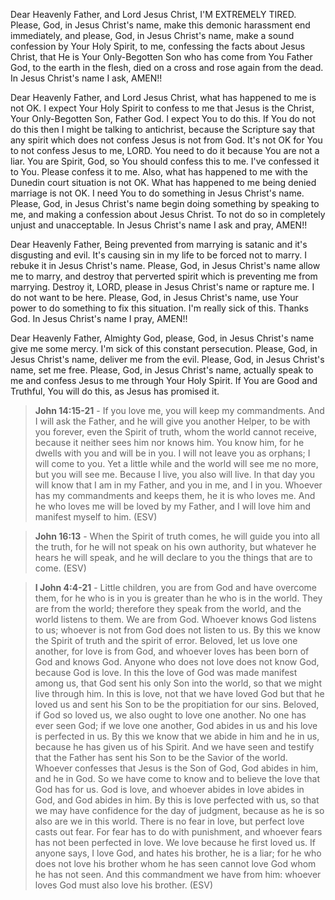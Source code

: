 Dear Heavenly Father, and Lord Jesus Christ,
I'M EXTREMELY TIRED.
Please, God, in Jesus Christ's name, make this demonic harassment end immediately,
and please, God, in Jesus Christ's name, make a sound confession
by Your Holy Spirit, to me, confessing the facts about Jesus Christ,
that He is Your Only-Begotten Son who has come from You Father God,
to the earth in the flesh, died on a cross and rose again from the dead.
In Jesus Christ's name I ask,
AMEN!!


Dear Heavenly Father, and Lord Jesus Christ,
what has happened to me is not OK.
I expect Your Holy Spirit to confess to me that Jesus is the Christ,
Your Only-Begotten Son, Father God.
I expect You to do this.
If You do not do this then I might be talking to antichrist,
because the Scripture say that any spirit which does not confess Jesus
is not from God.
It's not OK for You to not confess Jesus to me, LORD.
You need to do it because You are not a liar.
You are Spirit, God, so You should confess this to me.
I've confessed it to You.
Please confess it to me.
Also, what has happened to me with the Dunedin court situation is not OK.
What has happened to me being denied marriage is not OK.
I need You to do something in Jesus Christ's name.
Please, God, in Jesus Christ's name begin doing something by speaking to me,
and making a confession about Jesus Christ.
To not do so in completely unjust and unacceptable.
In Jesus Christ's name I ask and pray,
AMEN!!


Dear Heavenly Father,
Being prevented from marrying is satanic and
it's disgusting and evil.
It's causing sin in my life to be forced not to marry.
I rebuke it in Jesus Christ's name.
Please, God, in Jesus Christ's name allow me to marry,
and destroy that perverted spirit which is preventing me from marrying.
Destroy it, LORD, please in Jesus Christ's name
or rapture me.
I do not want to be here.
Please, God, in Jesus Christ's name, use Your power
to do something to fix this situation.
I'm really sick of this.
Thanks God.
In Jesus Christ's name I pray,
AMEN!!


Dear Heavenly Father, Almighty God,
please, God, in Jesus Christ's name give me some mercy.
I'm sick of this constant persecution.
Please, God, in Jesus Christ's name, deliver me from the evil.
Please, God, in Jesus Christ's name, set me free.
Please, God, in Jesus Christ's name, actually speak to me and confess Jesus to me through Your Holy Spirit.
If You are Good and Truthful, You will do this, as Jesus has promised it.

#+BEGIN_QUOTE
  *John 14:15-21* - If you love me, you will keep my commandments. And I will ask the Father, and he will give you another Helper, to be with you forever, even the Spirit of truth, whom the world cannot receive, because it neither sees him nor knows him. You know him, for he dwells with you and will be in you. I will not leave you as orphans; I will come to you. Yet a little while and the world will see me no more, but you will see me. Because I live, you also will live. In that day you will know that I am in my Father, and you in me, and I in you. Whoever has my commandments and keeps them, he it is who loves me. And he who loves me will be loved by my Father, and I will love him and manifest myself to him. (ESV)
#+END_QUOTE

#+BEGIN_QUOTE
  *John 16:13* - When the Spirit of truth comes, he will guide you into all the truth, for he will not speak on his own authority, but whatever he hears he will speak, and he will declare to you the things that are to come. (ESV)
#+END_QUOTE

#+BEGIN_QUOTE
  *I John 4:4-21* - Little children, you are from God and have overcome them, for he who is in you is greater than he who is in the world. They are from the world; therefore they speak from the world, and the world listens to them. We are from God. Whoever knows God listens to us; whoever is not from God does not listen to us. By this we know the Spirit of truth and the spirit of error. Beloved, let us love one another, for love is from God, and whoever loves has been born of God and knows God. Anyone who does not love does not know God, because God is love. In this the love of God was made manifest among us, that God sent his only Son into the world, so that we might live through him. In this is love, not that we have loved God but that he loved us and sent his Son to be the propitiation for our sins. Beloved, if God so loved us, we also ought to love one another. No one has ever seen God; if we love one another, God abides in us and his love is perfected in us. By this we know that we abide in him and he in us, because he has given us of his Spirit. And we have seen and testify that the Father has sent his Son to be the Savior of the world. Whoever confesses that Jesus is the Son of God, God abides in him, and he in God. So we have come to know and to believe the love that God has for us. God is love, and whoever abides in love abides in God, and God abides in him. By this is love perfected with us, so that we may have confidence for the day of judgment, because as he is so also are we in this world. There is no fear in love, but perfect love casts out fear. For fear has to do with punishment, and whoever fears has not been perfected in love. We love because he first loved us. If anyone says, I love God, and hates his brother, he is a liar; for he who does not love his brother whom he has seen cannot love God whom he has not seen. And this commandment we have from him: whoever loves God must also love his brother. (ESV)
#+END_QUOTE
